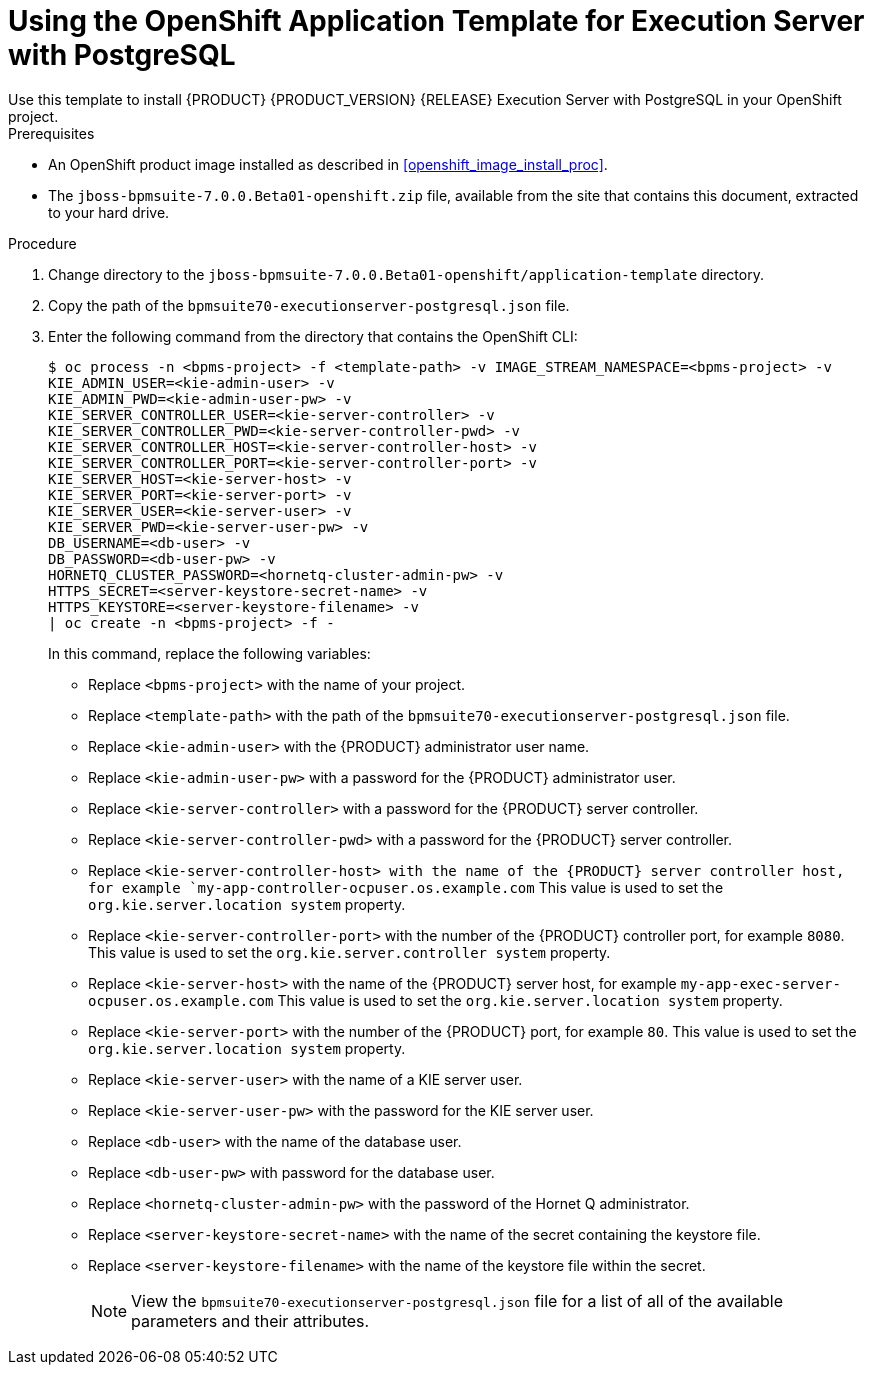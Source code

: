 [#openshift_temp_executionserver_postgresql_install_proc]

= Using the OpenShift Application Template for Execution Server with PostgreSQL
Use this template to install {PRODUCT} {PRODUCT_VERSION} {RELEASE} Execution Server with PostgreSQL in your OpenShift project. 

.Prerequisites
* An OpenShift product image installed as described in <<openshift_image_install_proc>>.
* The `jboss-bpmsuite-7.0.0.Beta01-openshift.zip` file, available from the site that contains this document, extracted to your hard drive.

.Procedure
. Change directory to the `jboss-bpmsuite-7.0.0.Beta01-openshift/application-template` directory.
. Copy the path of the `bpmsuite70-executionserver-postgresql.json` file.
. Enter the following command from the directory that contains the OpenShift CLI:
+
[source,bash]
----
$ oc process -n <bpms-project> -f <template-path> -v IMAGE_STREAM_NAMESPACE=<bpms-project> -v 
KIE_ADMIN_USER=<kie-admin-user> -v 
KIE_ADMIN_PWD=<kie-admin-user-pw> -v 
KIE_SERVER_CONTROLLER_USER=<kie-server-controller> -v 
KIE_SERVER_CONTROLLER_PWD=<kie-server-controller-pwd> -v
KIE_SERVER_CONTROLLER_HOST=<kie-server-controller-host> -v
KIE_SERVER_CONTROLLER_PORT=<kie-server-controller-port> -v
KIE_SERVER_HOST=<kie-server-host> -v
KIE_SERVER_PORT=<kie-server-port> -v
KIE_SERVER_USER=<kie-server-user> -v 
KIE_SERVER_PWD=<kie-server-user-pw> -v
DB_USERNAME=<db-user> -v
DB_PASSWORD=<db-user-pw> -v
HORNETQ_CLUSTER_PASSWORD=<hornetq-cluster-admin-pw> -v
HTTPS_SECRET=<server-keystore-secret-name> -v
HTTPS_KEYSTORE=<server-keystore-filename> -v
| oc create -n <bpms-project> -f - 

----
In this command, replace the following variables:
* Replace `<bpms-project>` with the name of your project.
* Replace `<template-path>` with the path of the `bpmsuite70-executionserver-postgresql.json` file.
* Replace `<kie-admin-user>` with the {PRODUCT} administrator user name.
* Replace `<kie-admin-user-pw>` with a password for the {PRODUCT} administrator user.
* Replace `<kie-server-controller>` with a password for the {PRODUCT}  server controller.
* Replace `<kie-server-controller-pwd>` with a password for the {PRODUCT}  server controller.
* Replace `<kie-server-controller-host> with the name of the {PRODUCT} server controller host, for example  `my-app-controller-ocpuser.os.example.com` This value is used to set the `org.kie.server.location system` property.
* Replace `<kie-server-controller-port>` with the number of the {PRODUCT} controller port, for example `8080`. This value is used to set the `org.kie.server.controller system` property.
* Replace `<kie-server-host>` with the name of the {PRODUCT} server host, for example  `my-app-exec-server-ocpuser.os.example.com` This value is used to set the `org.kie.server.location system` property.
* Replace `<kie-server-port>` with the number of the {PRODUCT} port, for example `80`. This value is used to set the `org.kie.server.location system` property.
* Replace `<kie-server-user>` with the name of a KIE server user.
* Replace `<kie-server-user-pw>` with the password for the KIE server user.
* Replace `<db-user>` with the name of the database user.
* Replace `<db-user-pw>` with password for the database user.
* Replace `<hornetq-cluster-admin-pw>` with the password of the Hornet Q administrator.
* Replace `<server-keystore-secret-name>` with the name of the secret containing the keystore file.
* Replace `<server-keystore-filename>` with the name of the keystore file within the secret.
+

[NOTE]
====
View the `bpmsuite70-executionserver-postgresql.json` file for a list of all of the available parameters and their attributes. 
====

